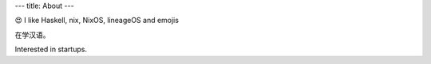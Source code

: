 ---
title: About
---

😍 I like Haskell, nix, NixOS, lineageOS and emojis

在学汉语。

Interested in startups. 